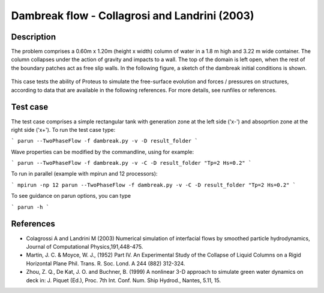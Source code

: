 Dambreak flow - Collagrosi and Landrini (2003)
==============================================

Description
-----------
The problem comprises a 0.60m x 1.20m (height x width) column of
water in a 1.8 m high and 3.22 m wide container. The column collapses under the action of gravity
and impacts to a wall. The top of the domain is
left open, when the rest of the boundary patches act as free slip walls.
In the following figure, a sketch of the dambreak initial conditions
is shown.

.. figure:: ./dambreakColagrossi.bmp
   :width: 100%
   :align: center

This case tests the ability of Proteus to simulate the free-surface
evolution and forces / pressures on structures, according to data that
are available in the following references.  For more details, see
runfiles or references.

Test case
-----

The test case comprises a simple rectangular tank with generation zone at the left side ('x-') and absoprtion zone at the right side ('x+'). To run the test case type:

```
parun --TwoPhaseFlow -f dambreak.py -v -D result_folder
```

Wave properties can be modified by the commandline, using for example:

```
parun --TwoPhaseFlow -f dambreak.py -v -C -D result_folder "Tp=2 Hs=0.2"
```

To run in parallel (example with mpirun and 12 processors):

```
mpirun -np 12 parun --TwoPhaseFlow -f dambreak.py -v -C -D result_folder "Tp=2 Hs=0.2"
```


To see guidance on parun options, you can type  

```
parun -h
```


References
----------

- Colagrossi A and Landrini M (2003) Numerical simulation of
  interfacial flows by smoothed particle hydrodynamics, Journal of
  Computational Physics,191,448-475.

- Martin, J. C. & Moyce, W. J., (1952) Part IV. An Experimental Study
  of the Collapse of Liquid Columns on a Rigid Horizontal Plane
  Phil. Trans. R. Soc. Lond. A 244 (882) 312-324.

- Zhou, Z. Q., De Kat, J. O. and Buchner, B. (1999) A nonlinear 3-D
  approach to simulate green water dynamics on deck in: J. Piquet
  (Ed.), Proc. 7th Int. Conf. Num. Ship Hydrod., Nantes, 5.11, 15.
